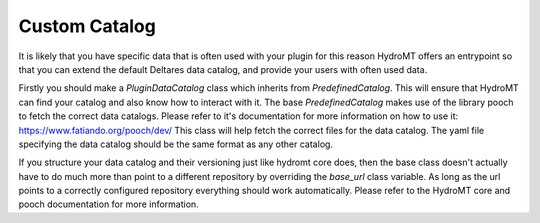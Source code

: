 .. _custom_catalog:

Custom Catalog
==============

It is likely that you have specific data that is often used with your plugin
for this reason HydroMT offers an entrypoint so that you can extend the default
Deltares data catalog, and provide your users with often used data.

Firstly you should make a `PluginDataCatalog` class which inherits from `PredefinedCatalog`. This will ensure that HydroMT can find your catalog
and also know how to interact with it. The base `PredefinedCatalog` makes use
of the library pooch to fetch the correct data catalogs. Please refer to it's documentation for more information on how to use it: https://www.fatiando.org/pooch/dev/
This class will help fetch the correct files for the data catalog. The yaml
file specifying the data catalog should be the same format as any other catalog.

If you structure your data catalog and their versioning just like hydromt core does,
then the base class doesn't actually have to do much more than point to a different
repository by overriding the `base_url` class variable. As long as the url points to a
correctly configured repository everything should work automatically. Please refer to
the HydroMT core and pooch documentation for more information.
